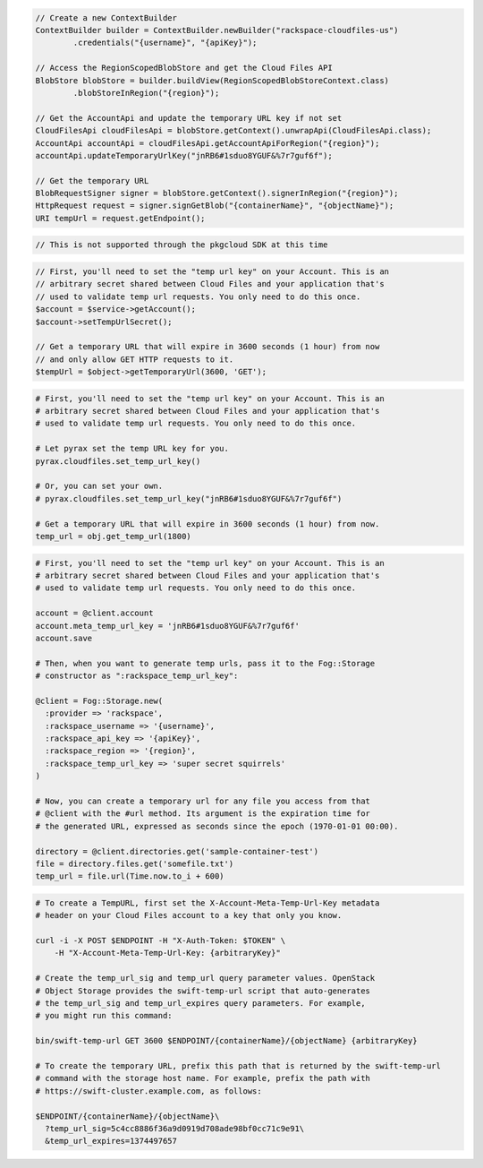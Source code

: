 .. code-block:: csharp

.. code-block:: java

  // Create a new ContextBuilder
  ContextBuilder builder = ContextBuilder.newBuilder("rackspace-cloudfiles-us")
          .credentials("{username}", "{apiKey}");

  // Access the RegionScopedBlobStore and get the Cloud Files API
  BlobStore blobStore = builder.buildView(RegionScopedBlobStoreContext.class)
          .blobStoreInRegion("{region}");

  // Get the AccountApi and update the temporary URL key if not set
  CloudFilesApi cloudFilesApi = blobStore.getContext().unwrapApi(CloudFilesApi.class);
  AccountApi accountApi = cloudFilesApi.getAccountApiForRegion("{region}");
  accountApi.updateTemporaryUrlKey("jnRB6#1sduo8YGUF&%7r7guf6f");

  // Get the temporary URL
  BlobRequestSigner signer = blobStore.getContext().signerInRegion("{region}");
  HttpRequest request = signer.signGetBlob("{containerName}", "{objectName}");
  URI tempUrl = request.getEndpoint();

.. code-block:: javascript

  // This is not supported through the pkgcloud SDK at this time

.. code-block:: php

  // First, you'll need to set the "temp url key" on your Account. This is an
  // arbitrary secret shared between Cloud Files and your application that's
  // used to validate temp url requests. You only need to do this once.
  $account = $service->getAccount();
  $account->setTempUrlSecret();
  
  // Get a temporary URL that will expire in 3600 seconds (1 hour) from now
  // and only allow GET HTTP requests to it.
  $tempUrl = $object->getTemporaryUrl(3600, 'GET');

.. code-block:: python

  # First, you'll need to set the "temp url key" on your Account. This is an
  # arbitrary secret shared between Cloud Files and your application that's
  # used to validate temp url requests. You only need to do this once.

  # Let pyrax set the temp URL key for you.
  pyrax.cloudfiles.set_temp_url_key()

  # Or, you can set your own.
  # pyrax.cloudfiles.set_temp_url_key("jnRB6#1sduo8YGUF&%7r7guf6f")

  # Get a temporary URL that will expire in 3600 seconds (1 hour) from now.
  temp_url = obj.get_temp_url(1800)

.. code-block:: ruby

  # First, you'll need to set the "temp url key" on your Account. This is an
  # arbitrary secret shared between Cloud Files and your application that's
  # used to validate temp url requests. You only need to do this once.

  account = @client.account
  account.meta_temp_url_key = 'jnRB6#1sduo8YGUF&%7r7guf6f'
  account.save

  # Then, when you want to generate temp urls, pass it to the Fog::Storage
  # constructor as ":rackspace_temp_url_key":

  @client = Fog::Storage.new(
    :provider => 'rackspace',
    :rackspace_username => '{username}',
    :rackspace_api_key => '{apiKey}',
    :rackspace_region => '{region}',
    :rackspace_temp_url_key => 'super secret squirrels'
  )

  # Now, you can create a temporary url for any file you access from that
  # @client with the #url method. Its argument is the expiration time for
  # the generated URL, expressed as seconds since the epoch (1970-01-01 00:00).

  directory = @client.directories.get('sample-container-test')
  file = directory.files.get('somefile.txt')
  temp_url = file.url(Time.now.to_i + 600)

.. code-block:: sh

  # To create a TempURL, first set the X-Account-Meta-Temp-Url-Key metadata
  # header on your Cloud Files account to a key that only you know.

  curl -i -X POST $ENDPOINT -H "X-Auth-Token: $TOKEN" \
      -H "X-Account-Meta-Temp-Url-Key: {arbitraryKey}"

  # Create the temp_url_sig and temp_url query parameter values. OpenStack
  # Object Storage provides the swift-temp-url script that auto-generates
  # the temp_url_sig and temp_url_expires query parameters. For example,
  # you might run this command:

  bin/swift-temp-url GET 3600 $ENDPOINT/{containerName}/{objectName} {arbitraryKey}

  # To create the temporary URL, prefix this path that is returned by the swift-temp-url
  # command with the storage host name. For example, prefix the path with
  # https://swift-cluster.example.com, as follows:

  $ENDPOINT/{containerName}/{objectName}\
    ?temp_url_sig=5c4cc8886f36a9d0919d708ade98bf0cc71c9e91\
    &temp_url_expires=1374497657

